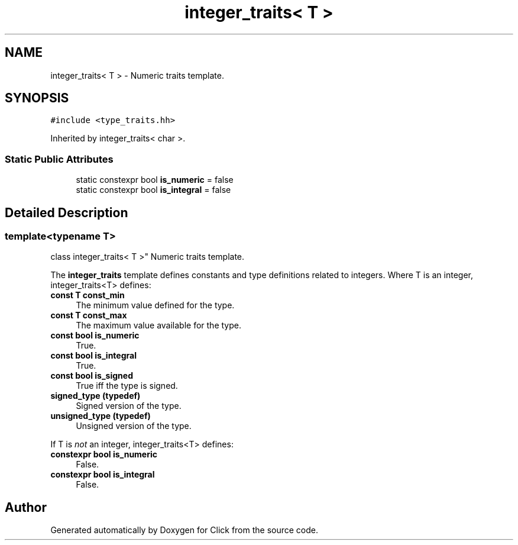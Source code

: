 .TH "integer_traits< T >" 3 "Thu Oct 12 2017" "Click" \" -*- nroff -*-
.ad l
.nh
.SH NAME
integer_traits< T > \- Numeric traits template\&.  

.SH SYNOPSIS
.br
.PP
.PP
\fC#include <type_traits\&.hh>\fP
.PP
Inherited by integer_traits< char >\&.
.SS "Static Public Attributes"

.in +1c
.ti -1c
.RI "static constexpr bool \fBis_numeric\fP = false"
.br
.ti -1c
.RI "static constexpr bool \fBis_integral\fP = false"
.br
.in -1c
.SH "Detailed Description"
.PP 

.SS "template<typename T>
.br
class integer_traits< T >"
Numeric traits template\&. 

The \fBinteger_traits\fP template defines constants and type definitions related to integers\&. Where T is an integer, integer_traits<T> defines:
.PP
.IP "\fBconst T const_min \fP" 1c
The minimum value defined for the type\&. 
.IP "\fBconst T const_max \fP" 1c
The maximum value available for the type\&. 
.IP "\fBconst bool is_numeric \fP" 1c
True\&. 
.IP "\fBconst bool is_integral \fP" 1c
True\&. 
.IP "\fBconst bool is_signed \fP" 1c
True iff the type is signed\&. 
.IP "\fBsigned_type (typedef) \fP" 1c
Signed version of the type\&. 
.IP "\fBunsigned_type (typedef) \fP" 1c
Unsigned version of the type\&. 
.PP
.PP
If T is \fInot\fP an integer, integer_traits<T> defines:
.PP
.IP "\fBconstexpr bool is_numeric \fP" 1c
False\&. 
.IP "\fBconstexpr bool is_integral \fP" 1c
False\&. 
.PP


.SH "Author"
.PP 
Generated automatically by Doxygen for Click from the source code\&.

